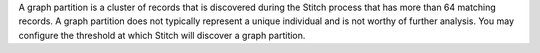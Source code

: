 .. no title; include these back into datagrid/configure_stitch

.. tooltip-stitch-config-graph-partitions-start

A graph partition is a cluster of records that is discovered during the Stitch process that has more than 64 matching records. A graph partition does not typically represent a unique individual and is not worthy of further analysis. You may configure the threshold at which Stitch will discover a graph partition.

.. tooltip-stitch-config-graph-partitions-end
